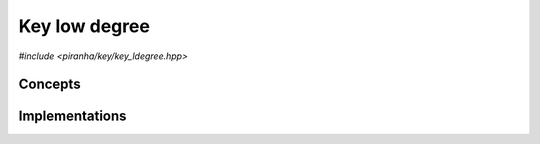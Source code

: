 .. _key_key_ldegree:

Key low degree
==============

.. todo::

   Document key specialisations.

*#include <piranha/key/key_ldegree.hpp>*

.. cpp:function:: template <piranha::KeyLdegreeType T> auto piranha::key_ldegree(T &&x, const piranha::symbol_fset &s)
.. cpp:function:: template <piranha::KeyLdegreeType T> auto piranha::key_ldegree(T &&x, const piranha::symbol_idx_fset &idx, const piranha::symbol_fset &s)

   These functions return respectively the total and partial low degree of the input key *x*.

   What is meant exactly by *low degree* depends on the type of of *x*, but, generally speaking,
   this function is intended to return the *polynomial low degree* of a symbolic expression.
   For instance, for a monomial such as

   .. math::

      3xy^2z

   the total low degree should be 4. The *partial* low degree is the low degree when only a subset of all
   symbols in an expression are considered. For the expression above, the partial
   low degree when only the symbols :math:`x` and :math:`y` are considered will be 3. The input
   argument *idx* indicates the indices in *s* of the symbols that need to be taken into account
   when computing the partial low degree.

   The implementations are delegated to the call operators of the :cpp:class:`piranha::key_ldegree_impl`
   function object. The bodies of these functions are equivalent respectively to

   .. code-block:: c++

      return piranha::key_ldegree_impl<Tp>{}(x, s);

   and

   .. code-block:: c++

      return piranha::key_ldegree_impl<Tp>{}(x, idx, s);

   where ``Tp`` is ``T`` after the removal of reference and cv-qualifiers,
   and *x* is perfectly forwarded to the call operators of :cpp:class:`piranha::key_ldegree_impl`.

   Piranha provides specialisations of :cpp:class:`piranha::key_ldegree_impl` for some of the available key types.
   See the :ref:`implementation <key_key_ldegree_impls>` section below for more details about the available
   specialisations.

   :param x: the input key.
   :param idx: the indices in *s* of the symbols that will be considered in the computation of the partial low degree.
   :param s: the symbol set associated to *x*.

   :return: the total or partial low degree of *x*.

   :exception unspecified: any exception thrown by the call operator of :cpp:class:`piranha::key_ldegree_impl`.

Concepts
--------

.. cpp:concept:: template <typename T> piranha::KeyLdegreeType

   This concept is satisfied if both overloads of :cpp:func:`piranha::key_ldegree()` can be called
   with a first argument of type ``T``. Specifically, this concept will be satisfied if both

   .. code-block:: c++

      piranha::key_ldegree_impl<Tp>{}(std::declval<T>(), std::declval<const piranha::symbol_fset &>())

   and

   .. code-block:: c++

      piranha::key_ldegree_impl<Tp>{}(std::declval<T>(), std::declval<const piranha::symbol_idx_fset &>(),
                                      std::declval<const piranha::symbol_fset &>())

   (where ``Tp`` is ``T`` after the removal of reference and cv-qualifiers) are valid expressions
   whose types are :cpp:concept:`returnable <piranha::Returnable>`.

.. _key_key_ldegree_impls:

Implementations
---------------

.. cpp:class:: template <typename T> piranha::key_ldegree_impl

   Unspecialised version of the function object implementing :cpp:func:`piranha::key_ldegree()`.

   This default implementation does not define any call operator, and thus no default implementation
   of :cpp:func:`piranha::key_ldegree()` is available.
